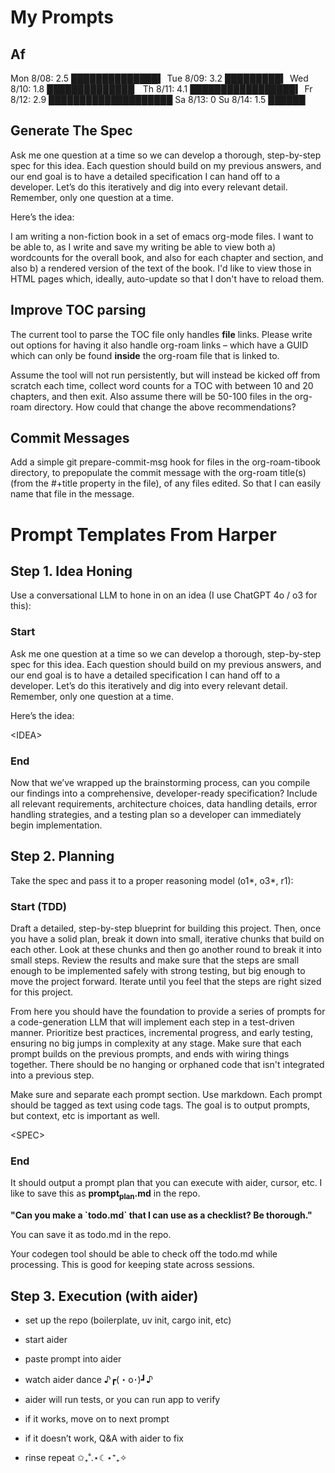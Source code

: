 
* My Prompts

** Af



Mon 8/08: 2.5 ██████████████▍
Tue 8/09: 3.2 █████████▍
Wed 8/10: 1.8 ██████████████▏
Th  8/11: 4.1 █████████████████▍
Fr  8/12: 2.9 ████████████████████
Sa  8/13: 0
Su  8/14: 1.5 ██████






** Generate The Spec
Ask me one question at a time so we can develop a thorough, step-by-step spec for this idea. Each question should build on my previous answers, and our end goal is to have a detailed specification I can hand off to a developer. Let’s do this iteratively and dig into every relevant detail. Remember, only one question at a time.

Here’s the idea:

I am writing a non-fiction book in a set of emacs org-mode files. I want to be able to, as I write and save my writing be able to view both a) wordcounts for the overall book, and also for each chapter and section, and also b) a rendered version of the text of the book. I'd like to view those in HTML pages which, ideally, auto-update so that I don't have to reload them.

** Improve TOC parsing
The current tool to parse the TOC file only handles *file* links. Please write out options for having it also handle org-roam links -- which have a GUID which can only be found *inside* the org-roam file that is linked to.

Assume the tool will not run persistently, but will instead be kicked off from scratch each time, collect word counts for a TOC with between 10 and 20 chapters, and then exit. Also assume there will be 50-100 files in the org-roam directory. How could that change the above recommendations?
** Commit Messages
Add a simple git prepare-commit-msg hook for files in the org-roam-tibook directory, to prepopulate the commit message with the org-roam title(s) (from the #+title property in the file), of any files edited. So that I can easily name that file in the message.

* Prompt Templates From Harper
** Step 1. Idea Honing
Use a conversational LLM to hone in on an idea (I use ChatGPT 4o / o3 for this):

*** Start
Ask me one question at a time so we can develop a thorough, step-by-step spec for this idea. Each question should build on my previous answers, and our end goal is to have a detailed specification I can hand off to a developer. Let’s do this iteratively and dig into every relevant detail. Remember, only one question at a time.

Here’s the idea:

<IDEA>
*** End
Now that we’ve wrapped up the brainstorming process, can you compile our findings into a comprehensive, developer-ready specification? Include all relevant requirements, architecture choices, data handling details, error handling strategies, and a testing plan so a developer can immediately begin implementation.
** Step 2. Planning

Take the spec and pass it to a proper reasoning model (o1*, o3*, r1):

*** Start (TDD)
Draft a detailed, step-by-step blueprint for building this project. Then, once you have a solid plan, break it down into small, iterative chunks that build on each other. Look at these chunks and then go another round to break it into small steps. Review the results and make sure that the steps are small enough to be implemented safely with strong testing, but big enough to move the project forward. Iterate until you feel that the steps are right sized for this project.

From here you should have the foundation to provide a series of prompts for a code-generation LLM that will implement each step in a test-driven manner. Prioritize best practices, incremental progress, and early testing, ensuring no big jumps in complexity at any stage. Make sure that each prompt builds on the previous prompts, and ends with wiring things together. There should be no hanging or orphaned code that isn't integrated into a previous step.

Make sure and separate each prompt section. Use markdown. Each prompt should be tagged as text using code tags. The goal is to output prompts, but context, etc is important as well.

<SPEC>
*** End
It should output a prompt plan that you can execute with aider, cursor, etc. I like to save this as *prompt_plan.md* in the repo.

*"Can you make a `todo.md` that I can use as a checklist? Be thorough."*

You can save it as todo.md in the repo.

Your codegen tool should be able to check off the todo.md while processing. This is good for keeping state across sessions.

** Step 3. Execution (with aider)

 - set up the repo (boilerplate, uv init, cargo init, etc)

 - start aider

 - paste prompt into aider

 - watch aider dance ♪┏(・o･)┛♪

 - aider will run tests, or you can run app to verify

 - if it works, move on to next prompt

 - if it doesn’t work, Q&A with aider to fix

 - rinse repeat ✩₊˚.⋆☾⋆⁺₊✧
